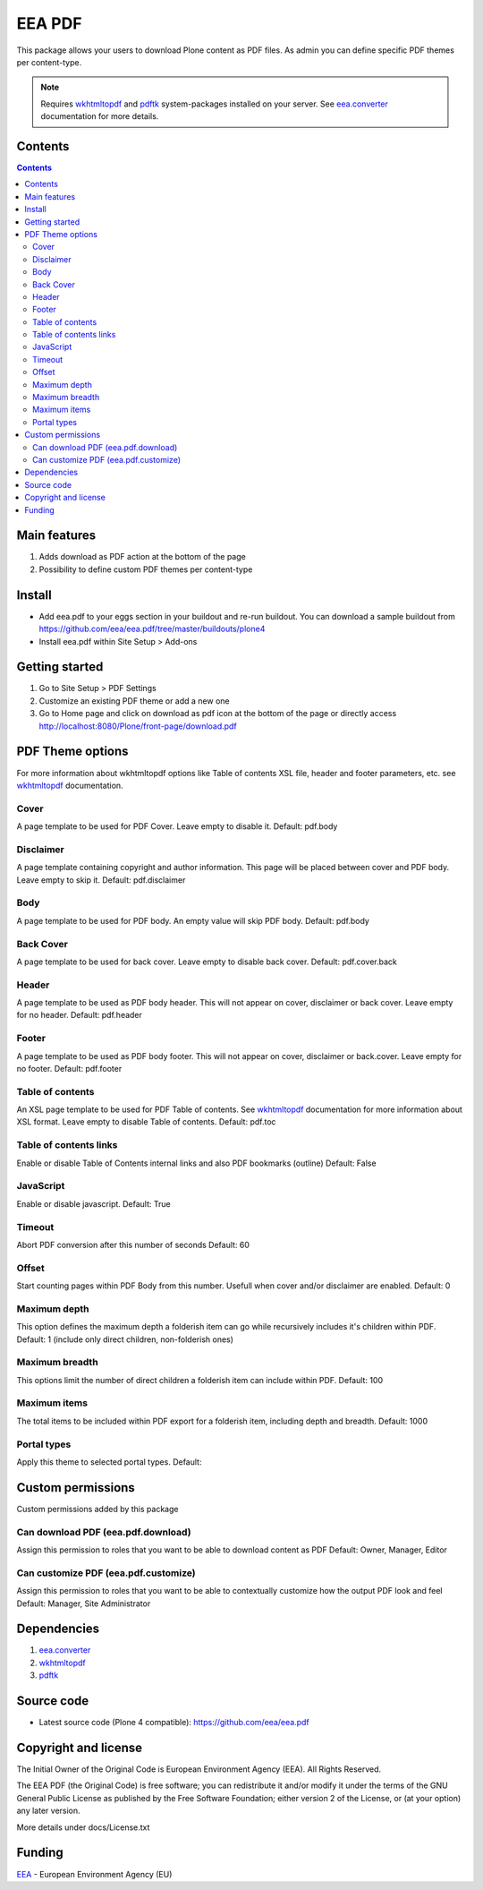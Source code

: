 =======
EEA PDF
=======
.. image:: http://ci.eionet.europa.eu/job/eea.pdf-www/badge/icon
  :target: http://ci.eionet.europa.eu/job/eea.pdf-www/lastBuild
.. image:: http://ci.eionet.europa.eu/job/eea.pdf-plone4/badge/icon
  :target: http://ci.eionet.europa.eu/job/eea.pdf-plone4/lastBuild

This package allows your users to download Plone content as PDF files. As admin
you can define specific PDF themes per content-type.

.. note ::

  Requires `wkhtmltopdf`_ and `pdftk`_ system-packages installed on your server.
  See `eea.converter`_ documentation for more details.

Contents
========

.. contents::

Main features
=============

1. Adds download as PDF action at the bottom of the page
2. Possibility to define custom PDF themes per content-type

Install
=======

- Add eea.pdf to your eggs section in your buildout and re-run buildout.
  You can download a sample buildout from
  https://github.com/eea/eea.pdf/tree/master/buildouts/plone4
- Install eea.pdf within Site Setup > Add-ons

Getting started
===============

1. Go to Site Setup > PDF Settings
2. Customize an existing PDF theme or add a new one
3. Go to Home page and click on download as pdf icon at the bottom of the page
   or directly access http://localhost:8080/Plone/front-page/download.pdf

PDF Theme options
=================
For more information about wkhtmltopdf options like Table of contents XSL file,
header and footer parameters, etc. see `wkhtmltopdf`_ documentation.

Cover
-----
A page template to be used for PDF Cover. Leave empty to disable it.
Default: pdf.body

Disclaimer
----------
A page template containing copyright and author information. This page will be
placed between cover and PDF body. Leave empty to skip it.
Default: pdf.disclaimer

Body
----
A page template to be used for PDF body. An empty value will skip PDF body.
Default: pdf.body

Back Cover
----------
A page template to be used for back cover. Leave empty to disable back cover.
Default: pdf.cover.back

Header
------
A page template to be used as PDF body header. This will not appear on cover,
disclaimer or back cover. Leave empty for no header.
Default: pdf.header

Footer
------
A page template to be used as PDF body footer. This will not appear on cover,
disclaimer or back.cover. Leave empty for no footer.
Default: pdf.footer

Table of contents
-----------------
An XSL page template to be used for PDF Table of contents. See `wkhtmltopdf`_
documentation for more information about XSL format. Leave empty to disable
Table of contents.
Default: pdf.toc

Table of contents links
-----------------------
Enable or disable Table of Contents internal links and also
PDF bookmarks (outline)
Default: False

JavaScript
----------
Enable or disable javascript.
Default: True


Timeout
-------
Abort PDF conversion after this number of seconds
Default: 60

Offset
------
Start counting pages within PDF Body from this number. Usefull when cover and/or
disclaimer are enabled.
Default: 0

Maximum depth
-------------
This option defines the maximum depth a folderish item can go while recursively
includes it's children within PDF.
Default: 1 (include only direct children, non-folderish ones)

Maximum breadth
---------------
This options limit the number of direct children a folderish item can include
within PDF.
Default: 100

Maximum items
-------------
The total items to be included within PDF export for a folderish item, including
depth and breadth.
Default: 1000

Portal types
------------
Apply this theme to selected portal types.
Default:


Custom permissions
==================
Custom permissions added by this package

Can download PDF (eea.pdf.download)
-----------------------------------
Assign this permission to roles that you want to be able to download content as PDF
Default: Owner, Manager, Editor

Can customize PDF (eea.pdf.customize)
-------------------------------------
Assign this permission to roles that you want to be able to contextually customize
how the output PDF look and feel
Default: Manager, Site Administrator

Dependencies
============

1. `eea.converter`_
2. `wkhtmltopdf`_
3. `pdftk`_

Source code
===========

- Latest source code (Plone 4 compatible):
  https://github.com/eea/eea.pdf


Copyright and license
=====================
The Initial Owner of the Original Code is European Environment Agency (EEA).
All Rights Reserved.

The EEA PDF (the Original Code) is free software;
you can redistribute it and/or modify it under the terms of the GNU
General Public License as published by the Free Software Foundation;
either version 2 of the License, or (at your option) any later
version.

More details under docs/License.txt


Funding
=======

EEA_ - European Environment Agency (EU)

.. _EEA: http://www.eea.europa.eu/
.. _eea.converter: http://eea.github.com/docs/eea.converter
.. _wkhtmltopdf: http://wkhtmltopdf.org
.. _pdftk: http://www.pdflabs.com/tools/pdftk-the-pdf-toolkit/
